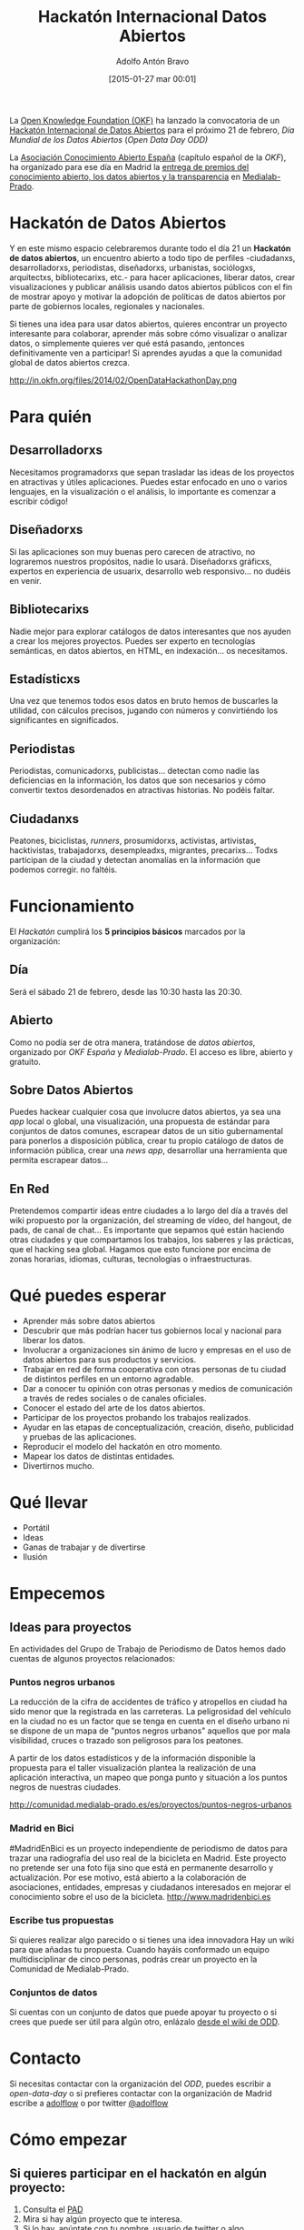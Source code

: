 #+BLOG: infotics
#+POSTID: 1153
#+TITLE: Hackatón Internacional Datos Abiertos
#+DESCRIPTION: La Open Knowledge Foundation ha lanzado la convocatoria de un hackatón internacional de datos abiertos para el próximo 21 de febrero, día mundial de los datos abiertos. Lo celebraremos en Medialab-Prado.
#+CATEGORY: evento, okfn, hackathon, periodismodatos, opendata
#+TAGS: hackatón, hackathon, open data, open data day, odd, datos abiertos, okfn, okf, okf-es, medialab-prado
#+DATE: [2015-01-27 mar 00:01]
#+AUTHOR: Adolfo Antón Bravo
#+EMAIL: adolflow@gmail.com
#+OPTIONS: toc:nil num:nil todo:nil pri:nil tags:nil ^:nil TeX:nil

La [[http://www.okfn.org][Open Knowledge Foundation (OKF)]] ha lanzado la convocatoria de un [[http://opendataday.org][Hackatón Internacional de Datos Abiertos]] para el próximo 21 de febrero, /Día Mundial de los Datos Abiertos/ (/Open Data Day ODD)/

La [[http://www.okfn.es][Asociación Conocimiento Abierto España]]  (capítulo español de la /OKF/), ha organizado para ese día en Madrid la [[http://premios.okfn.es][entrega de premios del conocimiento abierto, los datos abiertos y la transparencia]] en [[http://www.medialab-prado.es][Medialab-Prado]].

* Hackatón de Datos Abiertos

Y en este mismo espacio celebraremos durante todo el día 21 un *Hackatón de datos abiertos*, un encuentro abierto a todo tipo de perfiles -ciudadanxs, desarrolladorxs, periodistas, diseñadorxs, urbanistas, sociólogxs, arquitectxs, bibliotecarixs, etc.- para hacer aplicaciones, liberar datos, crear visualizaciones y publicar análisis usando datos abiertos públicos con el fin de mostrar apoyo y motivar la adopción de políticas de datos abiertos por parte de gobiernos locales, regionales y nacionales.

Si tienes una idea para usar datos abiertos, quieres encontrar un proyecto interesante para colaborar, aprender más sobre cómo visualizar o analizar datos, o simplemente quieres ver qué está pasando, ¡entonces definitivamente ven a participar! Si aprendes ayudas a que la comunidad global de datos abiertos crezca.

http://in.okfn.org/files/2014/02/OpenDataHackathonDay.png
#+ATTR_HTML: alt="International Open Data Hackathon"

* Para quién

** Desarrolladorxs

Necesitamos programadorxs que sepan trasladar las ideas de los proyectos en atractivas y útiles aplicaciones. Puedes estar enfocado en uno o varios lenguajes, en la visualización o el análisis, lo importante es comenzar a escribir código!

** Diseñadorxs

Si las aplicaciones son muy buenas pero carecen de atractivo, no lograremos nuestros propósitos, nadie lo usará. Diseñadorxs gráficxs, expertos en experiencia de usuarix, desarrollo web responsivo... no dudéis en venir.

** Bibliotecarixs
Nadie mejor para explorar catálogos de datos interesantes que nos ayuden a crear los mejores proyectos. Puedes ser experto en tecnologías semánticas, en datos abiertos, en HTML, en indexación... os necesitamos.

** Estadísticxs

Una vez que tenemos todos esos datos en bruto hemos de buscarles la utilidad, con cálculos precisos, jugando con números y convirtiéndo los significantes en significados.

** Periodistas

Periodistas, comunicadorxs, publicistas... detectan como nadie las deficiencias en la información, los datos que son necesarios y cómo convertir textos desordenados en atractivas historias. No podéis faltar.

** Ciudadanxs

Peatones, biciclistas, /runners/, prosumidorxs, activistas, artivistas, hacktivistas, trabajadorxs, desempleadxs, migrantes, precarixs... Todxs participan de la ciudad y detectan anomalías en la información que podemos corregir. no faltéis.


* Funcionamiento

El /Hackatón/ cumplirá los *5 principios básicos* marcados por la organización:

** Día

Será el sábado 21 de febrero, desde las 10:30 hasta las 20:30.

** Abierto

Como no podía ser de otra manera, tratándose de /datos abiertos/, organizado por /OKF España/ y /Medialab-Prado/. El acceso es libre, abierto y gratuito.

** Sobre Datos Abiertos
Puedes hackear cualquier cosa que involucre datos abiertos, ya sea una /app/ local o global, una visualización, una propuesta de estándar para conjuntos  de datos comunes, escrapear datos de un sitio gubernamental para ponerlos a disposición pública, crear tu propio catálogo de datos de información pública, crear una /news app/, desarrollar una herramienta que permita escrapear datos...

** En Red
Pretendemos compartir ideas entre ciudades a lo largo del día a través del wiki propuesto por la organización, del streaming de vídeo, del hangout, de pads, de canal de chat... Es importante que sepamos qué están haciendo otras ciudades y que compartamos los trabajos, los saberes y las prácticas, que el hacking sea global. Hagamos que esto funcione por encima de zonas horarias, idiomas, culturas, tecnologías o infraestructuras.

* Qué puedes esperar
- Aprender más sobre datos abiertos
- Descubrir que más podrían hacer tus gobiernos local y nacional para liberar los datos.
- Involucrar a organizaciones sin ánimo de lucro y empresas en el uso de datos abiertos para sus productos y servicios.
- Trabajar en red de forma cooperativa con otras personas de tu ciudad de distintos perfiles en un entorno agradable.
- Dar a conocer tu opinión con otras personas y medios de comunicación a través de redes sociales o de canales oficiales.
- Conocer el estado del arte de los datos abiertos.
- Participar de los proyectos probando los trabajos realizados.
- Ayudar en las etapas de conceptualización, creación, diseño, publicidad y pruebas de las aplicaciones.
- Reproducir el modelo del hackatón en otro momento.
- Mapear los datos de distintas entidades.
- Divertirnos mucho.

* Qué llevar
- Portátil
- Ideas
- Ganas de trabajar y de divertirse
- Ilusión

* Empecemos

** Ideas para proyectos

En actividades del Grupo de Trabajo de Periodismo de Datos hemos dado cuentas de algunos proyectos relacionados:

*** Puntos negros urbanos 
La reducción de la cifra de accidentes de tráfico y atropellos en ciudad ha sido menor que la registrada en las carreteras. La peligrosidad del vehículo en la ciudad no es un factor que se tenga en cuenta en el diseño urbano ni se dispone de un mapa de "puntos negros urbanos" aquellos que por mala visibilidad, cruces o trazado son peligrosos para los peatones.

A partir de los datos estadísticos y de la información disponible la propuesta para el taller visualización plantea la realización de una aplicación interactiva, un mapeo que ponga punto y situación a los puntos negros de nuestras ciudades.

http://comunidad.medialab-prado.es/es/proyectos/puntos-negros-urbanos

*** Madrid en Bici
#MadridEnBici es un proyecto independiente de periodismo de datos para trazar una radiografía del uso real de la bicicleta en Madrid. Este proyecto no pretende ser una foto fija sino que está en permanente desarrollo y actualización. Por ese motivo, está abierto a la colaboración de asociaciones, entidades, empresas y ciudadanos interesados en mejorar el conocimiento sobre el uso de la bicicleta.
http://www.madridenbici.es

*** Escribe tus propuestas
Si quieres realizar algo parecido o si tienes una idea innovadora Hay un wiki para que añadas tu propuesta. Cuando hayáis conformado un equipo multidisciplinar de cinco personas, podrás crear un proyecto en la Comunidad de Medialab-Prado.

*** Conjuntos de datos
Si cuentas con un conjunto de datos que puede apoyar tu proyecto o si crees que puede ser útil para algún otro, enlázalo [[http://wiki.opendataday.org/2015/Data][desde el wiki de ODD]].

* Contacto

Si necesitas contactar con la organización del /ODD/, puedes escribir a [[open-data-day@googlegroups.com][open-data-day]] o si prefieres contactar con la organización de Madrid escribe a [[mailto:adolflow@gmail.com][adolflow]] o por twitter [[https://www.twitter.com/adolflow][@adolflow]]

* Cómo empezar

** Si quieres participar en el hackatón en algún proyecto:

1. Consulta el [[https://pad.okfn.org/p/hackaton-datos-abiertos-madrid][PAD]] 
2. Mira si hay algún proyecto que te interesa.
3. Si lo hay, apúntate con tu nombre, usuario de twitter o algo.
4. Si tiene proyecto en la [[http://comunidad.medialab-prado.es/es/node/1249][comunidad]] de Medialab-Prado, créate un usuarix y apúntate al proyecto.
5. Difunde la idea por redes sociales con el hashtag #madhack, #odd2015 y/o #opendataday

** Si quieres proponer un proyecto

1. Consulta el [[https://pad.okfn.org/p/hackaton-datos-abiertos-madrid][PAD]] por si hubiera un proyecto similar.
2. Si no existe, créalo. Pon tu nombre, url, usuarix de twitter o algo.
3. Difunde por redes sociales tu proyecto para que más gente se apunte. Puedes utilizar el hashtag #oddmad, específico de Madrid, o bien #odd2015 y/o #opendataday, genéricos.
4. Si ya tienes un equipo de participantes, apuntad nombres y usuarixs.
5. Cread el proyecto en la [[http://comunidad.medialab-prado.es/es/node/1249][comunidad]] de Medialab-Prado, cread lxs usuarixs que seais y apuntaros al proyecto.

